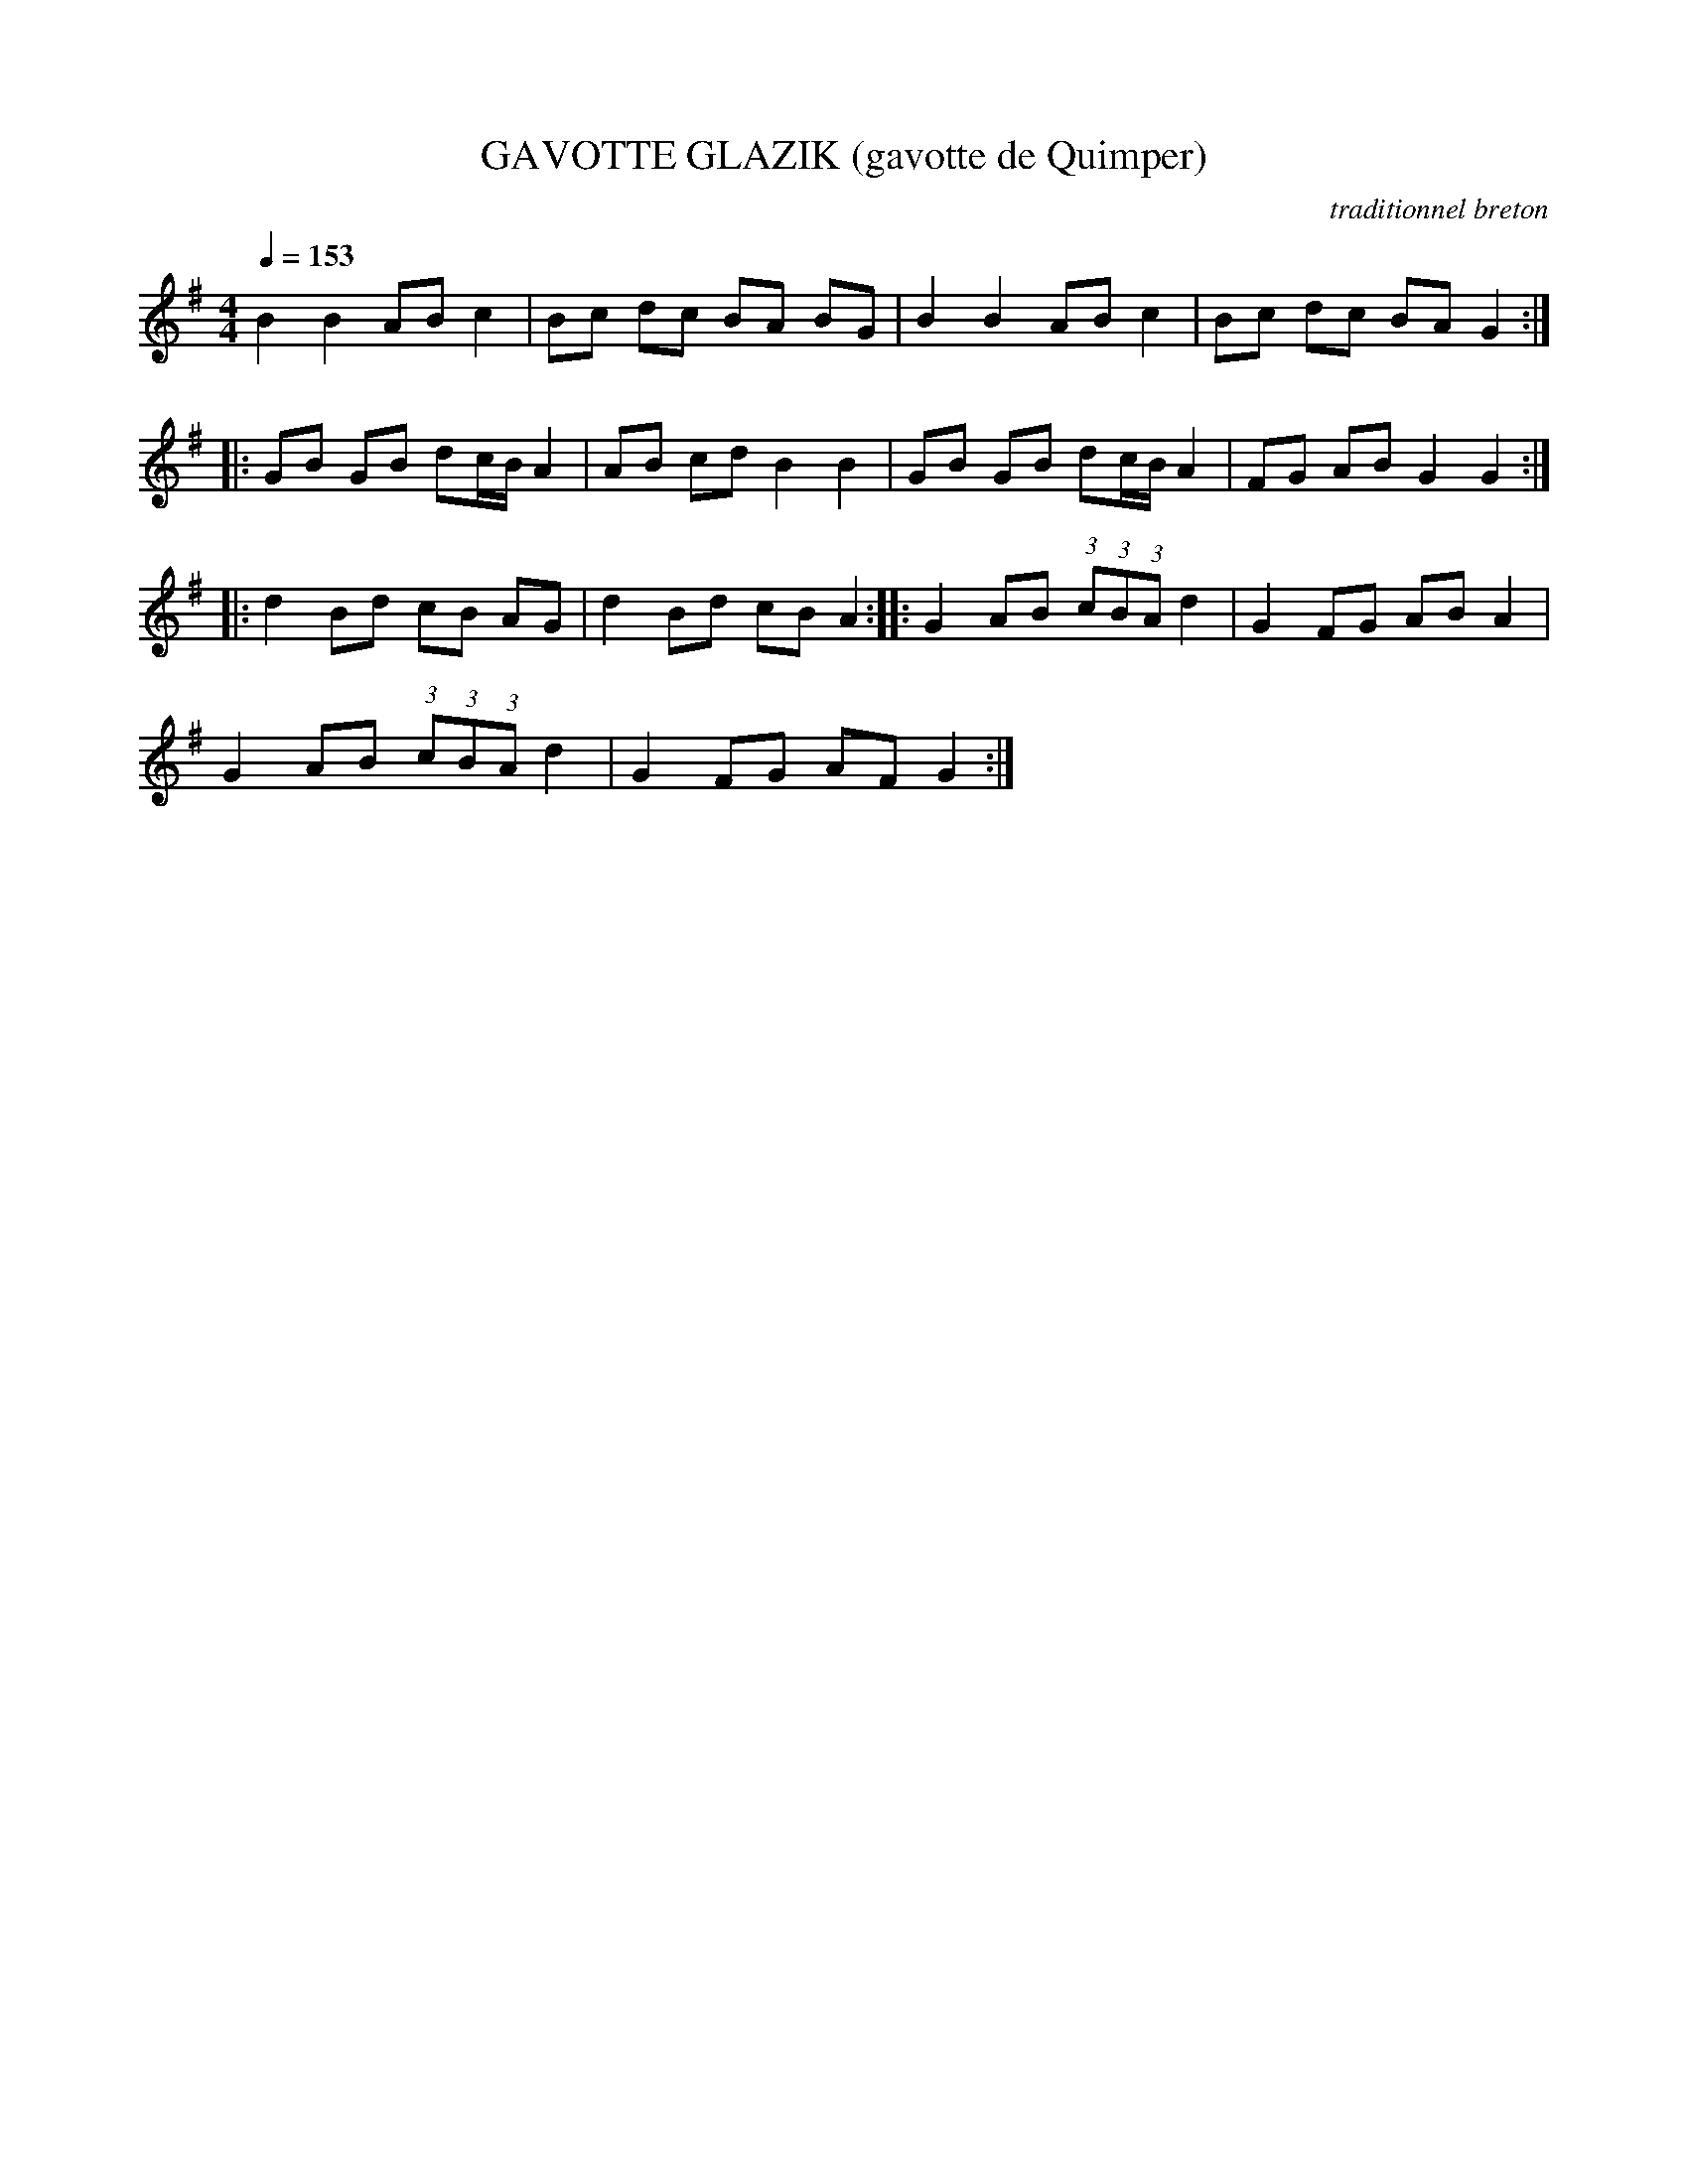 X:1     %Music
T:GAVOTTE GLAZIK (gavotte de Quimper)     %Tune name
C:traditionnel breton     %Tune composer
I:Skol al louarn     %Tune infos
Q:1/4=153     %Tempo
V:1     %
     %!STAVE 0 'Melody' @
     %!INSTR 'Piano' 0 0 @
|:
M:4/4     %Meter
L:1/8     %
K:G
B2 B2 AB c2 |Bc dc BA BG |B2 B2 AB c2 |Bc dc BA G2 ::
GB GB dc/B/ A2 |AB cd B2 B2 |GB GB dc/B/ A2 |FG AB G2 G2 ::
d2 Bd cB AG |d2 Bd cB A2 ::G2 AB (3:2:1c(3:2:1B(3:2:1A d2 |G2 FG AB A2 |
G2 AB (3:2:1c(3:2:1B(3:2:1A d2 |G2 FG AF G2 :|
     %End of file
     %!HARMONY ABC @
     %Harmony/Melody File to ABC Vers 2.7 April 1998-March 2001
     %Written by Guillion Bros. on a Chris Walshaw format
     %Please e-mail us your comments and bugs reports ! (abc@myriad-online.com)
     %Mercredi 12 octobre 2005 13:27:24
